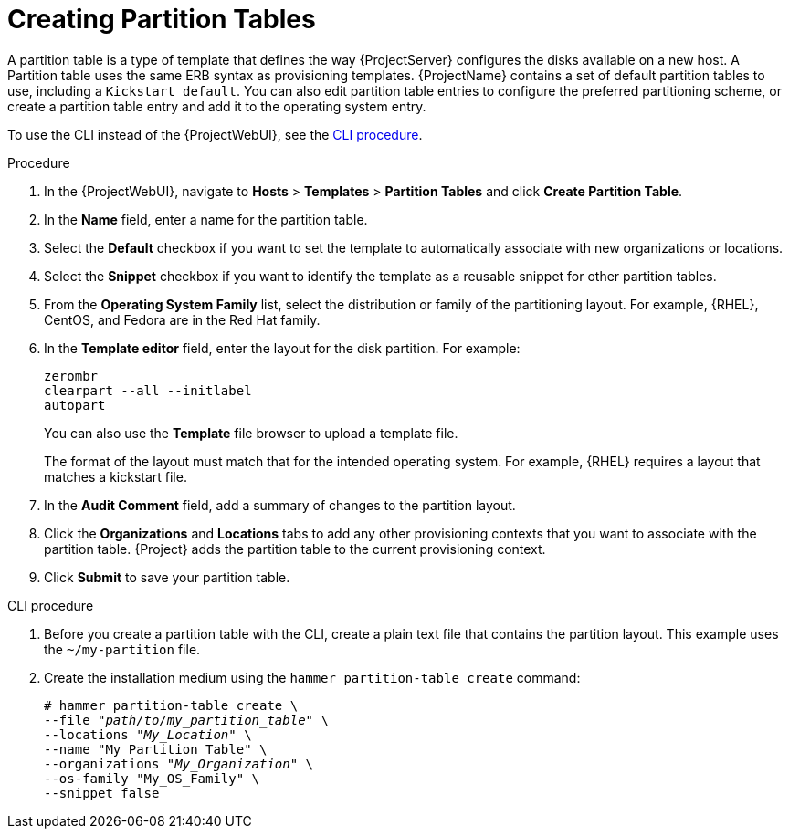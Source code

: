 [id="creating-partition-tables_{context}"]
= Creating Partition Tables

A partition table is a type of template that defines the way {ProjectServer} configures the disks available on a new host.
A Partition table uses the same ERB syntax as provisioning templates.
{ProjectName} contains a set of default partition tables to use, including a `Kickstart default`.
You can also edit partition table entries to configure the preferred partitioning scheme, or create a partition table entry and add it to the operating system entry.

To use the CLI instead of the {ProjectWebUI}, see the xref:cli-creating-partition-tables_{context}[].

.Procedure

. In the {ProjectWebUI}, navigate to *Hosts* > *Templates* > *Partition Tables* and click *Create Partition Table*.
. In the *Name* field, enter a name for the partition table.
. Select the *Default* checkbox if you want to set the template to automatically associate with new organizations or locations.
. Select the *Snippet* checkbox if you want to identify the template as a reusable snippet for other partition tables.
. From the *Operating System Family* list, select the distribution or family of the partitioning layout.
For example, {RHEL}, CentOS, and Fedora are in the Red Hat family.
. In the *Template editor* field, enter the layout for the disk partition.
For example:
+
----
zerombr
clearpart --all --initlabel
autopart
----
+
You can also use the *Template* file browser to upload a template file.
+
The format of the layout must match that for the intended operating system.
For example, {RHEL} requires a layout that matches a kickstart file.
+
. In the *Audit Comment* field, add a summary of changes to the partition layout.
. Click the *Organizations* and *Locations* tabs to add any other provisioning contexts that you want to associate with the partition table.
{Project} adds the partition table to the current provisioning context.
. Click *Submit* to save your partition table.

[id="cli-creating-partition-tables_{context}"]
.CLI procedure

. Before you create a partition table with the CLI, create a plain text file that contains the partition layout.
This example uses the `~/my-partition` file.

. Create the installation medium using the `hammer partition-table create` command:
+
[options="nowrap" subs="+quotes"]
----
# hammer partition-table create \
--file "_path/to/my_partition_table_" \
--locations "_My_Location_" \
--name "My Partition Table" \
--organizations "_My_Organization_" \
--os-family "My_OS_Family" \
--snippet false
----
